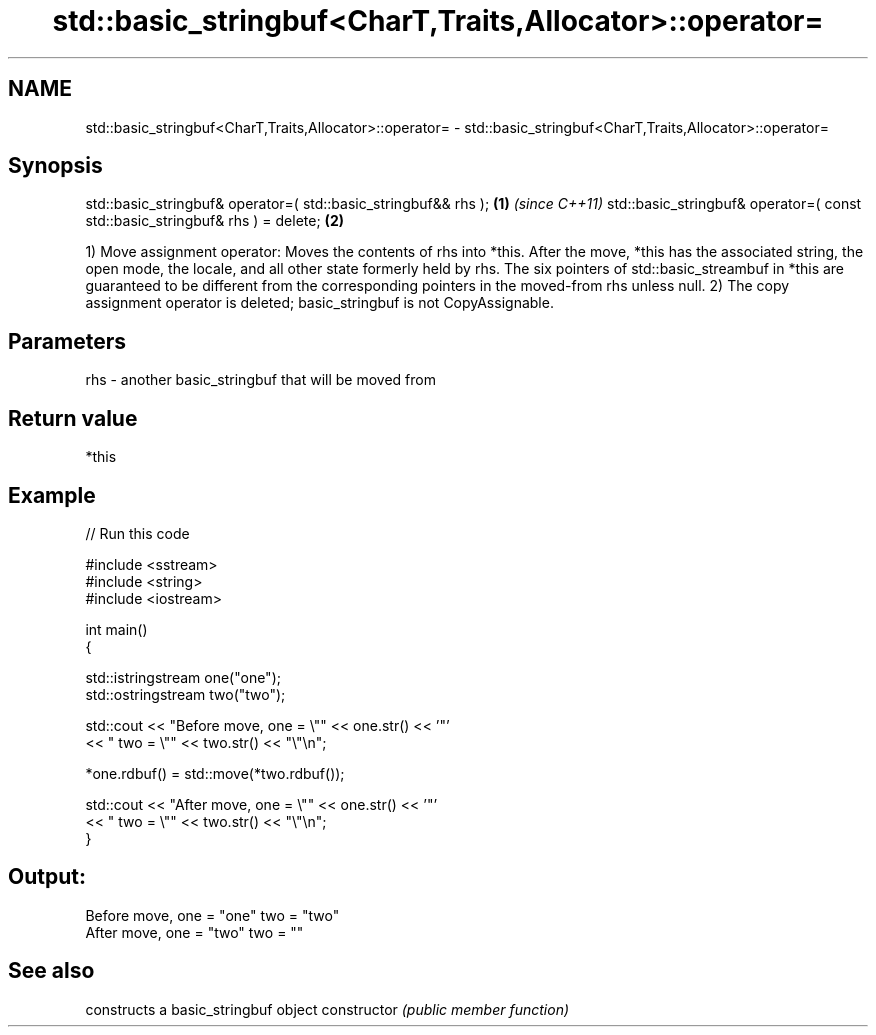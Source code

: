.TH std::basic_stringbuf<CharT,Traits,Allocator>::operator= 3 "2020.03.24" "http://cppreference.com" "C++ Standard Libary"
.SH NAME
std::basic_stringbuf<CharT,Traits,Allocator>::operator= \- std::basic_stringbuf<CharT,Traits,Allocator>::operator=

.SH Synopsis

std::basic_stringbuf& operator=( std::basic_stringbuf&& rhs );               \fB(1)\fP \fI(since C++11)\fP
std::basic_stringbuf& operator=( const std::basic_stringbuf& rhs ) = delete; \fB(2)\fP

1) Move assignment operator: Moves the contents of rhs into *this. After the move, *this has the associated string, the open mode, the locale, and all other state formerly held by rhs. The six pointers of std::basic_streambuf in *this are guaranteed to be different from the corresponding pointers in the moved-from rhs unless null.
2) The copy assignment operator is deleted; basic_stringbuf is not CopyAssignable.

.SH Parameters


rhs - another basic_stringbuf that will be moved from


.SH Return value

*this

.SH Example


// Run this code

  #include <sstream>
  #include <string>
  #include <iostream>

  int main()
  {

      std::istringstream one("one");
      std::ostringstream two("two");

      std::cout << "Before move, one = \\"" << one.str() << '"'
                << " two = \\"" << two.str() << "\\"\\n";

      *one.rdbuf() = std::move(*two.rdbuf());

      std::cout << "After move, one = \\"" << one.str() << '"'
                << " two = \\"" << two.str() << "\\"\\n";
  }

.SH Output:

  Before move, one = "one" two = "two"
  After move, one = "two" two = ""


.SH See also


              constructs a basic_stringbuf object
constructor   \fI(public member function)\fP




